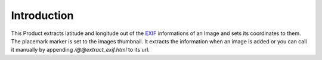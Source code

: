 Introduction
============

This Product extracts latitude and longitude out of the EXIF_ informations
of an Image and sets its coordinates to them. The placemark marker is
set to the images thumbnail. It extracts the information when an
image is added or you can call it manually by appending `/@@extract_exif.html`
to its url.

.. _EXIF: http://www.exif.org/
